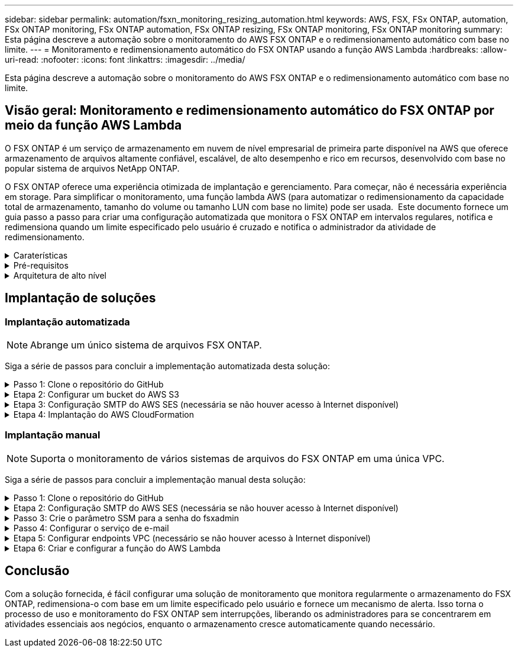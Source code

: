 ---
sidebar: sidebar 
permalink: automation/fsxn_monitoring_resizing_automation.html 
keywords: AWS, FSX, FSx ONTAP, automation, FSx ONTAP monitoring, FSx ONTAP automation, FSx ONTAP resizing, FSx ONTAP monitoring, FSx ONTAP monitoring 
summary: Esta página descreve a automação sobre o monitoramento do AWS FSX ONTAP e o redimensionamento automático com base no limite. 
---
= Monitoramento e redimensionamento automático do FSX ONTAP usando a função AWS Lambda
:hardbreaks:
:allow-uri-read: 
:nofooter: 
:icons: font
:linkattrs: 
:imagesdir: ../media/


[role="lead"]
Esta página descreve a automação sobre o monitoramento do AWS FSX ONTAP e o redimensionamento automático com base no limite.



== Visão geral: Monitoramento e redimensionamento automático do FSX ONTAP por meio da função AWS Lambda

O FSX ONTAP é um serviço de armazenamento em nuvem de nível empresarial de primeira parte disponível na AWS que oferece armazenamento de arquivos altamente confiável, escalável, de alto desempenho e rico em recursos, desenvolvido com base no popular sistema de arquivos NetApp ONTAP.

O FSX ONTAP oferece uma experiência otimizada de implantação e gerenciamento. Para começar, não é necessária experiência em storage. Para simplificar o monitoramento, uma função lambda AWS (para automatizar o redimensionamento da capacidade total de armazenamento, tamanho do volume ou tamanho LUN com base no limite) pode ser usada.  Este documento fornece um guia passo a passo para criar uma configuração automatizada que monitora o FSX ONTAP em intervalos regulares, notifica e redimensiona quando um limite especificado pelo usuário é cruzado e notifica o administrador da atividade de redimensionamento.

.Caraterísticas
[%collapsible]
====
A solução fornece os seguintes recursos:

* Capacidade de monitorar:
+
** Uso da capacidade geral de armazenamento do FSX ONTAP
** Uso de cada volume (provisionamento reduzido/provisionamento espesso)
** Uso de cada LUN (provisionamento de thin Provisioning/thick provisionado)


* Capacidade de redimensionar qualquer uma das opções acima quando um limite definido pelo usuário é violado
* Mecanismo de alerta para receber avisos de uso e redimensionamento de notificações por e-mail
* Capacidade de excluir snapshots mais antigos do que o limite definido pelo usuário
* Capacidade de obter uma lista de volumes e snapshots do FlexClone associados
* Capacidade de monitorar as verificações em um intervalo regular
* Capacidade de usar a solução com ou sem acesso à Internet
* Capacidade de implantar manualmente ou usando o AWS CloudFormation Template
* Capacidade de monitorar vários sistemas de arquivos do FSX ONTAP em uma única VPC


====
.Pré-requisitos
[%collapsible]
====
Antes de começar, certifique-se de que os seguintes pré-requisitos sejam atendidos:

* O FSX ONTAP é implantado
* Sub-rede privada com conetividade ao FSX ONTAP
* A senha "fsxadmin" foi definida para o FSX ONTAP


====
.Arquitetura de alto nível
[%collapsible]
====
* A função do AWS Lambda faz chamadas de API para o FSX ONTAP para recuperar e atualizar o tamanho da capacidade de armazenamento, volumes e LUNs.
* Senha "fsxadmin" armazenada como string segura no AWS SSM Parameter Store para uma camada adicional de segurança.
* O AWS SES (Simple Email Service) é usado para notificar os usuários finais quando ocorre um evento de redimensionamento.
* Se a implantação da solução em uma VPC sem acesso à Internet, o VPC Endpoints para AWS SSM, FSX e SES são configurados para permitir que o Lambda alcance esses serviços por meio da rede interna da AWS.


image:fsxn-monitoring-resizing-architecture.png["Esta imagem mostra a arquitetura de alto nível usada nesta solução."]

====


== Implantação de soluções



=== Implantação automatizada


NOTE: Abrange um único sistema de arquivos FSX ONTAP.

Siga a série de passos para concluir a implementação automatizada desta solução:

.Passo 1: Clone o repositório do GitHub
[%collapsible]
====
Clone o repositório GitHub no seu sistema local:

[listing]
----
git clone https://github.com/NetApp/fsxn-monitoring-auto-resizing.git
----
====
.Etapa 2: Configurar um bucket do AWS S3
[%collapsible]
====
. Navegue até AWS Console > *S3* e clique em *Create bucket*. Crie o bucket com as configurações padrão.
. Uma vez dentro do bucket, clique em *Upload* > *Add Files* e selecione *Utilities.zip* no repositório clonado do GitHub em seu sistema.
+
image:fsxn-monitoring-resizing-s3-upload-zip-files.png["Esta imagem mostra a janela S3 com arquivos zip sendo carregados"]



====
.Etapa 3: Configuração SMTP do AWS SES (necessária se não houver acesso à Internet disponível)
[%collapsible]
====
Siga esta etapa se você quiser implantar a solução sem acesso à Internet (observação: Haverá custos adicionais associados aos endpoints da VPC sendo configurados).

. Navegue até AWS Console > *AWS Simple Email Service (SES)* > *Configurações SMTP* e clique em *criar credenciais SMTP*
. Insira um Nome de usuário do IAM ou deixe-o no valor padrão e clique em *criar usuário*. Salve o nome de usuário *SMTP* e a senha *SMTP* para uso posterior.
+

NOTE: Ignore esta etapa se a configuração SMTP do SES já estiver em vigor.

+
image:fsxn-monitoring-resizing-ses-smtp-creds-addition.png["Esta imagem mostra a janela criar credenciais SMTP no AWS SES"]



====
.Etapa 4: Implantação do AWS CloudFormation
[%collapsible]
====
. Navegue até AWS Console > *CloudFormation* > Create Stack > with New Resources (padrão).
+
[listing]
----
Prepare template: Template is ready
Specify template: Upload a template file
Choose file: Browse to the cloned GitHub repo and select fsxn-monitoring-solution.yaml
----
+
image:fsxn-monitoring-resizing-create-cft-1.png["Esta imagem mostra a janela criar pilha do AWS CloudFormation"]

+
Clique em Next (seguinte)

. Insira os detalhes da pilha. Clique em Avançar e marque a caixa de seleção "Eu reconheço que o AWS CloudFormation pode criar recursos do IAM" e clique em Enviar.
+

NOTE: Se "a VPC tem acesso à Internet?" estiver definida como Falso, "SMTP Username for AWS SES" e "SMTP Password for AWS SES" são necessários. Caso contrário, eles podem ser deixados vazios.

+
image:fsxn-monitoring-resizing-cft-stack-details-1.png["Esta imagem mostra a janela Detalhes da pilha do AWS CloudFormation"]

+
image:fsxn-monitoring-resizing-cft-stack-details-2.png["Esta imagem mostra a janela Detalhes da pilha do AWS CloudFormation"]

+
image:fsxn-monitoring-resizing-cft-stack-details-3.png["Esta imagem mostra a janela Detalhes da pilha do AWS CloudFormation"]

+
image:fsxn-monitoring-resizing-cft-stack-details-4.png["Esta imagem mostra a janela Detalhes da pilha do AWS CloudFormation"]

. Quando a implantação do CloudFormation for iniciada, o ID de e-mail mencionado no "ID de e-mail do remetente" receberá um e-mail solicitando que autorizem o uso do endereço de e-mail com o AWS SES. Clique no link para verificar o endereço de e-mail.
. Uma vez concluída a implantação da pilha do CloudFormation, se houver avisos/notificações, um e-mail será enviado para o ID de e-mail do destinatário com os detalhes da notificação.
+
image:fsxn-monitoring-resizing-email-1.png["Esta imagem mostra a notificação por e-mail recebida quando as notificações estão disponíveis"]

+
image:fsxn-monitoring-resizing-email-2.png["Esta imagem mostra a notificação por e-mail recebida quando as notificações estão disponíveis"]



====


=== Implantação manual


NOTE: Suporta o monitoramento de vários sistemas de arquivos do FSX ONTAP em uma única VPC.

Siga a série de passos para concluir a implementação manual desta solução:

.Passo 1: Clone o repositório do GitHub
[%collapsible]
====
Clone o repositório GitHub no seu sistema local:

[listing]
----
git clone https://github.com/NetApp/fsxn-monitoring-auto-resizing.git
----
====
.Etapa 2: Configuração SMTP do AWS SES (necessária se não houver acesso à Internet disponível)
[%collapsible]
====
Siga esta etapa se você quiser implantar a solução sem acesso à Internet (observação: Haverá custos adicionais associados aos endpoints da VPC sendo configurados).

. Navegue até Console AWS > *AWS Simple Email Service (SES)* > Configurações SMTP e clique em *criar credenciais SMTP*
. Insira um Nome de usuário do IAM ou deixe-o no valor padrão e clique em criar. Guarde o nome de utilizador e a palavra-passe para utilização posterior.
+
image:fsxn-monitoring-resizing-ses-smtp-creds-addition.png["Esta imagem mostra a janela criar credenciais SMTP no AWS SES"]



====
.Passo 3: Crie o parâmetro SSM para a senha do fsxadmin
[%collapsible]
====
Navegue até AWS Console > *Parameter Store* e clique em *Create Parameter*.

[listing]
----
Name: <Any name/path for storing fsxadmin password>
Tier: Standard
Type: SecureString
KMS key source: My current account
  KMS Key ID: <Use the default one selected>
Value: <Enter the password for "fsxadmin" user configured on FSx ONTAP>
----
Clique em *Create Parameter*. Repita as etapas acima para que todos os sistemas de arquivos do FSX ONTAP sejam monitorados.

image:fsxn-monitoring-resizing-ssm-parameter.png["Esta imagem mostra a janela de criação de parâmetros SSM no console AWS."]

Execute as mesmas etapas para armazenar o nome de usuário smtp e a senha smtp se implantar a solução sem acesso à Internet. Caso contrário, pule a adição desses parâmetros 2D.

====
.Passo 4: Configurar o serviço de e-mail
[%collapsible]
====
Navegue até AWS Console > *Simple Email Service (SES)* e clique em *Create Identity*.

[listing]
----
Identity type: Email address
Email address: <Enter an email address to be used for sending resizing notifications>
----
Clique em *criar identidade*

O ID de e-mail mencionado no "ID de e-mail do remetente" receberá um e-mail solicitando ao proprietário que autorize o uso do endereço de e-mail com o AWS SES. Clique no link para verificar o endereço de e-mail.

image:fsxn-monitoring-resizing-ses.png["Esta imagem mostra a janela de criação de identidade do SES no console AWS."]

====
.Etapa 5: Configurar endpoints VPC (necessário se não houver acesso à Internet disponível)
[%collapsible]
====

NOTE: Necessário apenas se implementado sem acesso à Internet. Haverá custos adicionais associados aos endpoints da VPC.

. Navegue até o Console AWS > *VPC* > *Endpoints* e clique em *Create Endpoint* e insira os seguintes detalhes:
+
[listing]
----
Name: <Any name for the vpc endpoint>
Service category: AWS Services
Services: com.amazonaws.<region>.fsx
vpc: <select the vpc where lambda will be deployed>
subnets: <select the subnets where lambda will be deployed>
Security groups: <select the security group>
Policy: <Either choose Full access or set your own custom policy>
----
+
Clique em criar endpoint.

+
image:fsxn-monitoring-resizing-vpc-endpoint-create-1.png["Esta imagem mostra a janela de criação do endpoint da VPC"]

+
image:fsxn-monitoring-resizing-vpc-endpoint-create-2.png["Esta imagem mostra a janela de criação do endpoint da VPC"]

. Siga o mesmo processo para criar endpoints VPC SES e SSM. Todos os parâmetros permanecem os mesmos que acima, exceto Serviços que corresponderão a *com.amazonaws.<region>.SMTP* e *com.amazonaws.<region>.ssm* respetivamente.


====
.Etapa 6: Criar e configurar a função do AWS Lambda
[%collapsible]
====
. Navegue até o Console AWS > *AWS Lambda* > *funções* e clique em *criar função* na mesma região que o FSX ONTAP
. Use o *autor padrão do zero* e atualize os seguintes campos:
+
[listing]
----
Function name: <Any name of your choice>
Runtime: Python 3.9
Architecture: x86_64
Permissions: Select "Create a new role with basic Lambda permissions"
Advanced Settings:
  Enable VPC: Checked
    VPC: <Choose either the same VPC as FSx ONTAP or a VPC that can access both FSx ONTAP and the internet via a private subnet>
    Subnets: <Choose 2 private subnets that have NAT gateway attached pointing to public subnets with internet gateway and subnets that have internet access>
    Security Group: <Choose a Security Group>
----
+
Clique em *criar função*.

+
image:fsxn-monitoring-resizing-lambda-creation-1.png["Esta imagem mostra a janela de criação do Lambda no console da AWS."]

+
image:fsxn-monitoring-resizing-lambda-creation-2.png["Esta imagem mostra a janela de criação do Lambda no console da AWS."]

. Navegue até a função Lambda recém-criada > role para baixo até a seção *camadas* e clique em *Adicionar uma camada*.
+
image:fsxn-monitoring-resizing-add-layer-button.png["Esta imagem mostra o botão adicionar camada no console de função do AWS Lambda."]

. Clique em *criar uma nova camada* em *fonte de camada*
. Crie uma camada e carregue o arquivo *Utilities.zip*. Selecione *Python 3,9* como o runtime compatível e clique em *Create*.
+
image:fsxn-monitoring-resizing-create-layer-paramiko.png["Esta imagem mostra a janela criar nova camada no console da AWS."]

. Navegue de volta para a função do AWS Lambda > *Adicionar camada* > *camadas personalizadas* e adicione a camada de utilitários.
+
image:fsxn-monitoring-resizing-add-layer-window.png["Esta imagem mostra a janela adicionar camada no console de função do AWS Lambda."]

+
image:fsxn-monitoring-resizing-layers-added.png["Esta imagem mostra as camadas adicionadas no console de função do AWS Lambda."]

. Navegue até a guia *Configuration* da função Lambda e clique em *Edit* em *General Configuration*. Altere o tempo limite para *5 mins* e clique em *Save*.
. Navegue até a guia *Permissions* da função Lambda e clique na função atribuída. Na guia permissões da função, clique em *Adicionar permissões* > *criar política em linha*.
+
.. Clique na guia JSON e cole o conteúdo do arquivo policy.json no repositório do GitHub.
.. Substitua todas as ocorrências do AWS::AccountId pelo ID da conta e clique em *Política de Revisão*
.. Forneça um nome para a política e clique em *criar política*


. Copie o conteúdo de *fsxn_monitoring_resizing_lambda.py* do git repo para *lambda_function.py* na seção Código fonte da função do AWS Lambda.
. Crie um novo arquivo no mesmo nível que lambda_function.py e nomeie-o *vars.py* e copie o conteúdo de vars.py do git repo para o arquivo lambda função vars.py. Atualize os valores da variável em vars.py. Consulte as definições das variáveis abaixo e clique em *Deploy*:
+
|===


| *Nome* | *Tipo* | *Descrição* 


| *FsxList* | Lista | (Obrigatório) Lista de todos os sistemas de arquivos do FSX ONTAP a ser monitorados. Inclua todos os sistemas de arquivos na lista para monitoramento e redimensionamento automático. 


| *FsxMgmtIp* | Cadeia de carateres | (Obrigatório) Digite o "endpoint de gerenciamento - endereço IP" no console FSX ONTAP na AWS. 


| *FsxId* | Cadeia de carateres | (Obrigatório) Insira o "ID do sistema de arquivos" no console do FSX ONTAP na AWS. 


| *nome de usuário* | Cadeia de carateres | (Obrigatório) Insira o "nome de usuário do administrador do ONTAP" do FSX ONTAP no console do FSX ONTAP na AWS. 


| *resize_threshold* | Número inteiro | (Obrigatório) Introduza a percentagem de limiar de 0-100. Esse limite será usado para medir a capacidade de armazenamento, o uso de volume e LUN e quando a % de uso de qualquer aumento acima desse limite, a atividade de redimensionamento ocorrerá. 


| *fsx_password_ssm_parameter* | Cadeia de carateres | (Obrigatório) Digite o nome do caminho usado no AWS Parameter Store para armazenar a senha "fsxadmin". 


| *warn_notification* | Bool | (Obrigatório) defina esta variável como verdadeira para receber uma notificação quando a capacidade de armazenamento/volume/utilização de LUN exceder 75%, mas for inferior ao limite. 


| *enable_snapshot_deletion* | Bool | (Obrigatório) defina esta variável como true para habilitar a exclusão de snapshot de nível de volume para snapshots com mais de um valor especificado em "snapshot_age_threshold_in_Days". 


| *snapshot_age_threshold_in_days* | Número inteiro | (Obrigatório) Introduza o número de dias de instantâneos de nível de volume que pretende reter. Quaisquer instantâneos anteriores ao valor fornecido serão eliminados e os mesmos serão notificados por e-mail. 


| * acesso à internet* | Bool | (Obrigatório) defina esta variável como verdadeira se o acesso à Internet estiver disponível a partir da sub-rede onde este lambda é implantado. Caso contrário, defina-o como Falso. 


| *smtp_region* | Cadeia de carateres | (Opcional) se a variável "internet_access" estiver definida como Falso, insira a região na qual o lambda é implantado. Por exemplo, US-East-1 (neste formato) 


| *smtp_username_ssm_parameter* | Cadeia de carateres | (Opcional) se a variável "internet_access" estiver definida como Falso, insira o nome do caminho usado no AWS Parameter Store para armazenar o nome de usuário SMTP. 


| *smtp_password_ssm_parameter* | Cadeia de carateres | (Opcional) se a variável "internet_access" estiver definida como Falso, insira o nome do caminho usado no AWS Parameter Store para armazenar a senha SMTP. 


| *sender_email* | Cadeia de carateres | (Obrigatório) Insira o ID de e-mail registrado no SES que será usado pela função lambda para enviar alertas de notificação relacionados ao monitoramento e redimensionamento. 


| *destinatário_email* | Cadeia de carateres | (Obrigatório) Insira o ID de e-mail no qual você deseja receber as notificações de alerta. 
|===
+
image:fsxn-monitoring-resizing-lambda-code.png["Esta imagem mostra o código lambda no console de função do AWS Lambda."]

. Clique em *Test*, crie um evento de teste com um objeto JSON vazio e execute o teste clicando em *Invoke* para verificar se o script está sendo executado corretamente.
. Depois de testado com sucesso, navegue até *Configuration* > *Triggers* > *Add Trigger*.
+
[listing]
----
Select a Source: EventBridge
Rule: Create a new rule
Rule name: <Enter any name>
Rule type: Schedule expression
Schedule expression: <Use "rate(1 day)" if you want the function to run daily or add your own cron expression>
----
+
Clique em Adicionar.

+
image:fsxn-monitoring-resizing-eventbridge.png["Esta imagem mostra a janela de criação da ponte de eventos no console de função do AWS Lambda."]



====


== Conclusão

Com a solução fornecida, é fácil configurar uma solução de monitoramento que monitora regularmente o armazenamento do FSX ONTAP, redimensiona-o com base em um limite especificado pelo usuário e fornece um mecanismo de alerta. Isso torna o processo de uso e monitoramento do FSX ONTAP sem interrupções, liberando os administradores para se concentrarem em atividades essenciais aos negócios, enquanto o armazenamento cresce automaticamente quando necessário.
